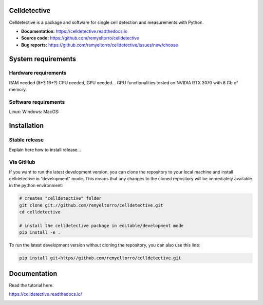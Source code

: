 Celldetective
=============

.. image:: celldetective/icons/logo-large.png
   :align: center
   :width: 33%

Celldetective is a package and software for single cell detection and measurements with Python.

- **Documentation:** https://celldetective.readthedocs.io
- **Source code:** https://github.com/remyeltorro/celldetective
- **Bug reports:** https://github.com/remyeltorro/celldetective/issues/new/choose

System requirements
===================

Hardware requirements
---------------------

RAM needed (8+? 16+?)
CPU needed, GPU needed...
GPU functionalities tested on NVIDIA RTX 3070 with 8 Gb of memory. 

Software requirements
---------------------



Linux:
Windows:
MacOS: 

Installation
============

Stable release
--------------

Explain here how to install release...

Via GitHub
----------

If you want to run the latest development version, you can clone the repository to your local machine and install celldetective in “development” mode. This means that any changes to the cloned repository will be immediately available in the python environment:

.. code-block:: bash

    # creates "celldetective" folder
    git clone git://github.com/remyeltorro/celldetective.git
    cd celldetective

    # install the celldetective package in editable/development mode
    pip install -e .

To run the latest development version without cloning the repository, you can also use this line:

.. code-block:: bash

    pip install git+https//github.com/remyeltorro/celldetective.git

Documentation
=============

Read the tutorial here:

https://celldetective.readthedocs.io/

.. image:: article/figures/Figure1.png
    :width: 90%
    :align: center
    :alt: pipeline
